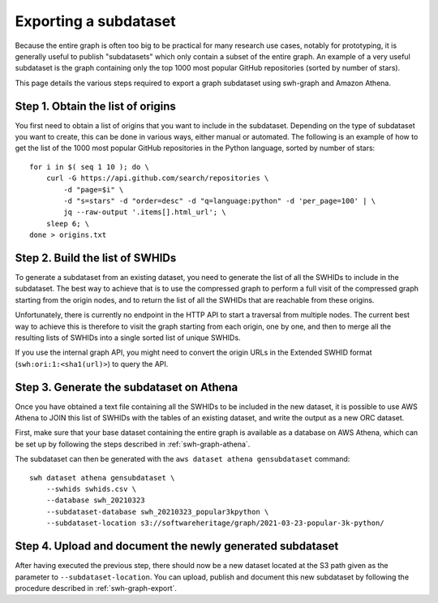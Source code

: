 .. _swh-graph-export-subdataset:

======================
Exporting a subdataset
======================

.. highlight:: bash

Because the entire graph is often too big to be practical for many research use
cases, notably for prototyping, it is generally useful to publish "subdatasets"
which only contain a subset of the entire graph.
An example of a very useful subdataset is the graph containing only the top
1000 most popular GitHub repositories (sorted by number of stars).

This page details the various steps required to export a graph subdataset using
swh-graph and Amazon Athena.


Step 1. Obtain the list of origins
----------------------------------

You first need to obtain a list of origins that you want to include in the
subdataset. Depending on the type of subdataset you want to create, this can be
done in various ways, either manual or automated. The following is an example
of how to get the list of the 1000 most popular GitHub repositories in the
Python language, sorted by number of stars::

    for i in $( seq 1 10 ); do \
        curl -G https://api.github.com/search/repositories \
            -d "page=$i" \
            -d "s=stars" -d "order=desc" -d "q=language:python" -d 'per_page=100' | \
            jq --raw-output '.items[].html_url'; \
        sleep 6; \
    done > origins.txt


Step 2. Build the list of SWHIDs
--------------------------------

To generate a subdataset from an existing dataset, you need to generate the
list of all the SWHIDs to include in the subdataset. The best way to achieve
that is to use the compressed graph to perform a full visit of the compressed
graph starting from the origin nodes, and to return the list of all the SWHIDs
that are reachable from these origins.

Unfortunately, there is currently no endpoint in the HTTP API to start a
traversal from multiple nodes. The current best way to achieve this is
therefore to visit the graph starting from each origin, one by one, and then to
merge all the resulting lists of SWHIDs into a single sorted list of unique
SWHIDs.

If you use the internal graph API, you might need to convert the origin URLs in
the Extended SWHID format (``swh:ori:1:<sha1(url)>``) to query the API.


Step 3. Generate the subdataset on Athena
-----------------------------------------

Once you have obtained a text file containing all the SWHIDs to be included in
the new dataset, it is possible to use AWS Athena to JOIN this list of SWHIDs
with the tables of an existing dataset, and write the output as a new ORC
dataset.

First, make sure that your base dataset containing the entire graph is
available as a database on AWS Athena, which can be set up by
following the steps described in :ref:`swh-graph-athena`.

The subdataset can then be generated with the ``aws dataset athena
gensubdataset`` command::

    swh dataset athena gensubdataset \
        --swhids swhids.csv \
        --database swh_20210323
        --subdataset-database swh_20210323_popular3kpython \
        --subdataset-location s3://softwareheritage/graph/2021-03-23-popular-3k-python/


Step 4. Upload and document the newly generated subdataset
----------------------------------------------------------

After having executed the previous step, there should now be a new dataset
located at the S3 path given as the parameter to ``--subdataset-location``.
You can upload, publish and document this new subdataset by following the
procedure described in :ref:`swh-graph-export`.

